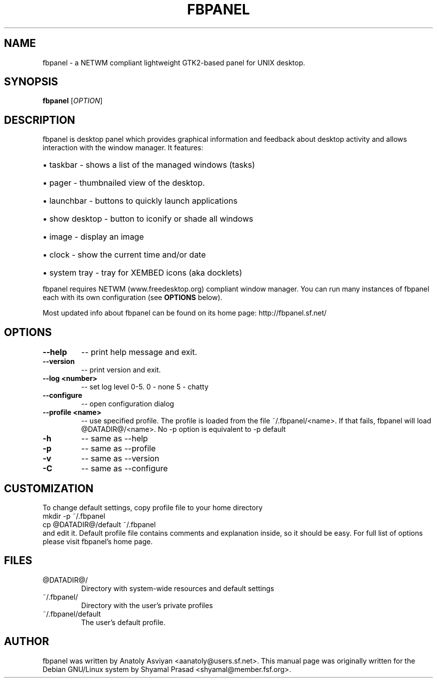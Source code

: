 .\" man page originally for the Debian/GNU Linux system
.TH FBPANEL "1" "May 2005" "fbpanel 6.1" "User Commands"
.SH NAME
fbpanel \- a NETWM compliant lightweight GTK2-based panel for UNIX desktop.
.SH SYNOPSIS
.B fbpanel
[\fIOPTION\fR]
.br
.SH DESCRIPTION
.PP
fbpanel is desktop panel which provides graphical information and feedback about 
desktop activity and allows interaction with the window manager. 
It features:
.HP
\(bu taskbar \- shows a list of the managed windows (tasks)
.HP
\(bu pager \- thumbnailed view of the desktop.
.HP
\(bu launchbar \- buttons to quickly launch applications
.HP
\(bu show desktop \- button to iconify or shade all windows 
.HP
\(bu image \- display an image
.HP
\(bu clock \- show the current time and/or date
.HP
\(bu system tray \- tray for XEMBED icons (aka docklets)
.PP
fbpanel requires NETWM (www.freedesktop.org) compliant window manager. 
You can run many instances of fbpanel each with its own configuration
(see \fBOPTIONS\fR below).

Most updated info about fbpanel can be found on its home page:
http://fbpanel.sf.net/

.SH OPTIONS
.TP
\fB\--help\fR
\-- print help message and exit.
.TP
\fB\--version\fR
\-- print version and exit.
.TP
\fB\--log <number>\fR
\-- set log level 0-5. 0 - none 5 - chatty
.TP
\fB\--configure\fR
\-- open configuration dialog
.TP
\fB\--profile <name>\fR 
\-- use specified profile. The profile is loaded from the file ~/.fbpanel/<name>. 
If that fails, fbpanel will load @DATADIR@/<name>. 
No -p option is equivalent to -p default
.TP
\fB\-h\fR 
\-- same as --help
.TP
\fB\-p\fR 
\-- same as --profile
.TP
\fB\-v\fR 
\-- same as --version
.TP
\fB\-C\fR 
\-- same as --configure

.SH CUSTOMIZATION
To change default settings, copy profile file to your home directory
.br
      mkdir -p ~/.fbpanel
      cp @DATADIR@/default ~/.fbpanel
.br
and edit it. Default profile file contains comments and explanation inside,
so it should be easy. For full list of options please visit fbpanel's home page.

.SH FILES
.TP
@DATADIR@/
Directory with system-wide resources and default settings
.TP
~/.fbpanel/
Directory with the user's private profiles
.TP
~/.fbpanel/default
The user's default profile.
.SH AUTHOR
fbpanel was written by Anatoly Asviyan <aanatoly@users.sf.net>.
This manual page was originally written for the
Debian GNU/Linux system by Shyamal Prasad <shyamal@member.fsf.org>.
